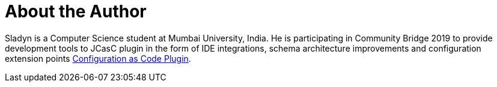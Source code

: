 = About the Author
:page-layout: author
:page-author_name: Sladyn Nunes
:page-github: sladyn98
:page-twitter: SladynN


Sladyn is a Computer Science student at Mumbai University, India. He is participating in Community Bridge 2019 to provide development tools to JCasC plugin in the form of IDE integrations, schema architecture improvements and configuration extension points link:https://github.com/jenkinsci/configuration-as-code-plugin[Configuration as Code Plugin].

